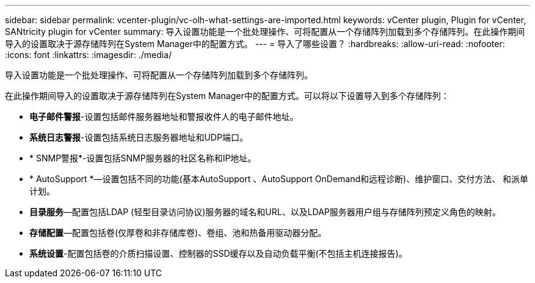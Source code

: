 ---
sidebar: sidebar 
permalink: vcenter-plugin/vc-olh-what-settings-are-imported.html 
keywords: vCenter plugin, Plugin for vCenter, SANtricity plugin for vCenter 
summary: 导入设置功能是一个批处理操作、可将配置从一个存储阵列加载到多个存储阵列。在此操作期间导入的设置取决于源存储阵列在System Manager中的配置方式。 
---
= 导入了哪些设置？
:hardbreaks:
:allow-uri-read: 
:nofooter: 
:icons: font
:linkattrs: 
:imagesdir: ./media/


[role="lead"]
导入设置功能是一个批处理操作、可将配置从一个存储阵列加载到多个存储阵列。

在此操作期间导入的设置取决于源存储阵列在System Manager中的配置方式。可以将以下设置导入到多个存储阵列：

* *电子邮件警报*-设置包括邮件服务器地址和警报收件人的电子邮件地址。
* *系统日志警报*-设置包括系统日志服务器地址和UDP端口。
* * SNMP警报*-设置包括SNMP服务器的社区名称和IP地址。
* * AutoSupport *—设置包括不同的功能(基本AutoSupport 、AutoSupport OnDemand和远程诊断)、维护窗口、交付方法、 和派单计划。
* *目录服务*—配置包括LDAP (轻型目录访问协议)服务器的域名和URL、以及LDAP服务器用户组与存储阵列预定义角色的映射。
* *存储配置*—配置包括卷(仅厚卷和非存储库卷)、卷组、池和热备用驱动器分配。
* *系统设置*-配置包括卷的介质扫描设置、控制器的SSD缓存以及自动负载平衡(不包括主机连接报告)。

